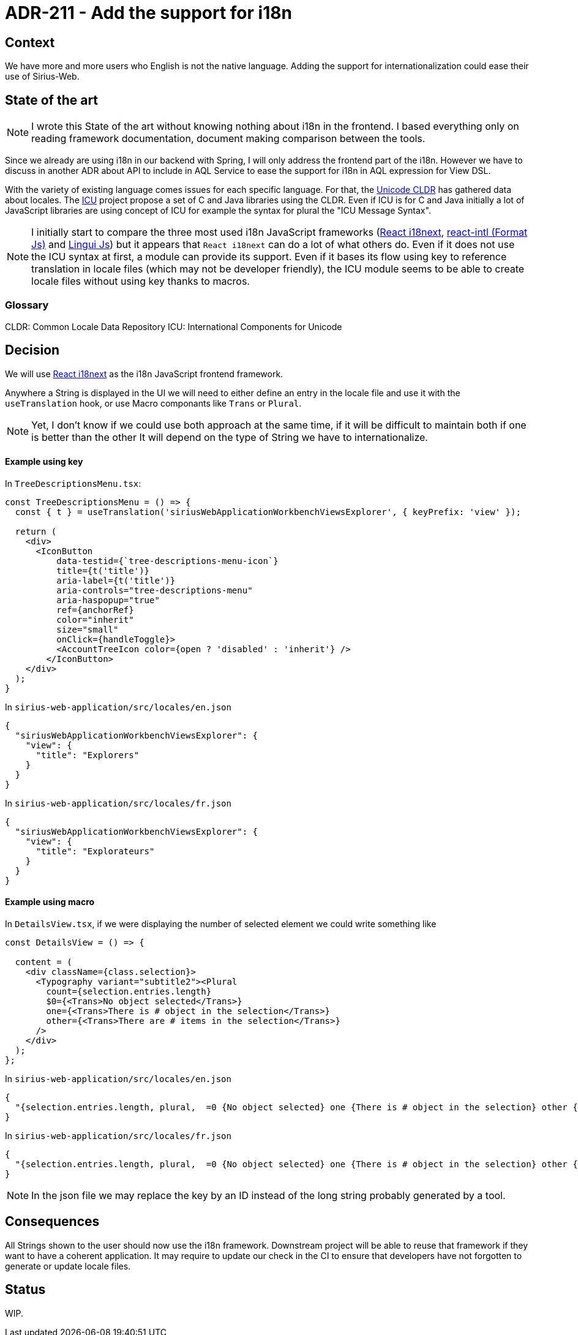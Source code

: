= ADR-211 - Add the support for i18n

== Context

We have more and more users who English is not the native language.
Adding the support for internationalization could ease their use of Sirius-Web.

== State of the art

[NOTE]
====
I wrote this State of the art without knowing nothing about i18n in the frontend.
I based everything only on reading framework documentation, document making comparison between the tools.
====

Since we already are using i18n in our backend with Spring, I will only address the frontend part of the i18n.
However we have to discuss in another ADR about API to include in AQL Service to ease the support for i18n in AQL expression for View DSL.

With the variety of existing language comes issues for each specific language.
For that, the https://cldr.unicode.org/[Unicode CLDR] has gathered data about locales.
The https://icu.unicode.org/[ICU] project propose a set of C++ and Java libraries using the CLDR.
Even if ICU is for C++ and Java initially a lot of JavaScript libraries are using concept of ICU for example the syntax for plural the "ICU Message Syntax".

[NOTE]
====
I initially start to compare the three most used i18n JavaScript frameworks (https://react.i18next.com/[React i18next], https://formatjs.github.io/[react-intl (Format Js)] and https://github.com/lingui/js-lingui[Lingui Js]) but it appears that `React i18next` can do a lot of what others do.
Even if it does not use the ICU syntax at first, a module can provide its support.
Even if it bases its flow using key to reference translation in locale files (which may not be developer friendly), the ICU module seems to be able to create locale files without using key thanks to macros.
====

=== Glossary

CLDR: Common Locale Data Repository
ICU: International Components for Unicode

== Decision

We will use https://react.i18next.com/[React i18next] as the i18n JavaScript frontend framework.

Anywhere a String is displayed in the UI we will need to either define an entry in the locale file and use it with the `useTranslation` hook, or use Macro componants like `Trans` or `Plural`.

[NOTE]
====
Yet, I don't know if we could use both approach at the same time, if it will be difficult to maintain both if one is better than the other
It will depend on the type of String we have to internationalize.
====

==== Example using key

In `TreeDescriptionsMenu.tsx`:

[source, jsx]
----
const TreeDescriptionsMenu = () => {
  const { t } = useTranslation('siriusWebApplicationWorkbenchViewsExplorer', { keyPrefix: 'view' });

  return (
    <div>
      <IconButton
          data-testid={`tree-descriptions-menu-icon`}
          title={t('title')}
          aria-label={t('title')}
          aria-controls="tree-descriptions-menu"
          aria-haspopup="true"
          ref={anchorRef}
          color="inherit"
          size="small"
          onClick={handleToggle}>
          <AccountTreeIcon color={open ? 'disabled' : 'inherit'} />
        </IconButton>
    </div>
  );
}

----

In `sirius-web-application/src/locales/en.json`
[source, json]
----
{
  "siriusWebApplicationWorkbenchViewsExplorer": {
    "view": {
      "title": "Explorers"
    }
  }
}
----

In `sirius-web-application/src/locales/fr.json`
[source, json]
----
{
  "siriusWebApplicationWorkbenchViewsExplorer": {
    "view": {
      "title": "Explorateurs"
    }
  }
}
----

==== Example using macro

In `DetailsView.tsx`, if we were displaying the number of selected element we could write something like

[source, jsx]
----

const DetailsView = () => {

  content = (
    <div className={class.selection}>
      <Typography variant="subtitle2"><Plural
        count={selection.entries.length}
        $0={<Trans>No object selected</Trans>}
        one={<Trans>There is # object in the selection</Trans>}
        other={<Trans>There are # items in the selection</Trans>}
      />
    </div>
  );
};
----

In `sirius-web-application/src/locales/en.json`
[source, json]
----
{
  "{selection.entries.length, plural,  =0 {No object selected} one {There is # object in the selection} other {There are # items in the selection}}": "{selection.entries.length, plural,  =0 {No object selected} one {There is # object in the selection} other {There are # items in the selection}}"
}
----

In `sirius-web-application/src/locales/fr.json`
[source, json]
----
{
  "{selection.entries.length, plural,  =0 {No object selected} one {There is # object in the selection} other {There are # items in the selection}}": "{selection.entries.length, plural,  =0 {Aucun objet n'est sélectionné} one {Il y a # object sélectionné} other {Il y a # objets sélectionnés}}"
}
----

NOTE: In the json file we may replace the key by an ID instead of the long string probably generated by a tool.

== Consequences

All Strings shown to the user should now use the i18n framework.
Downstream project will be able to reuse that framework if they want to have a coherent application.
It may require to update our check in the CI to ensure that developers have not forgotten to generate or update locale files.

== Status

WIP.